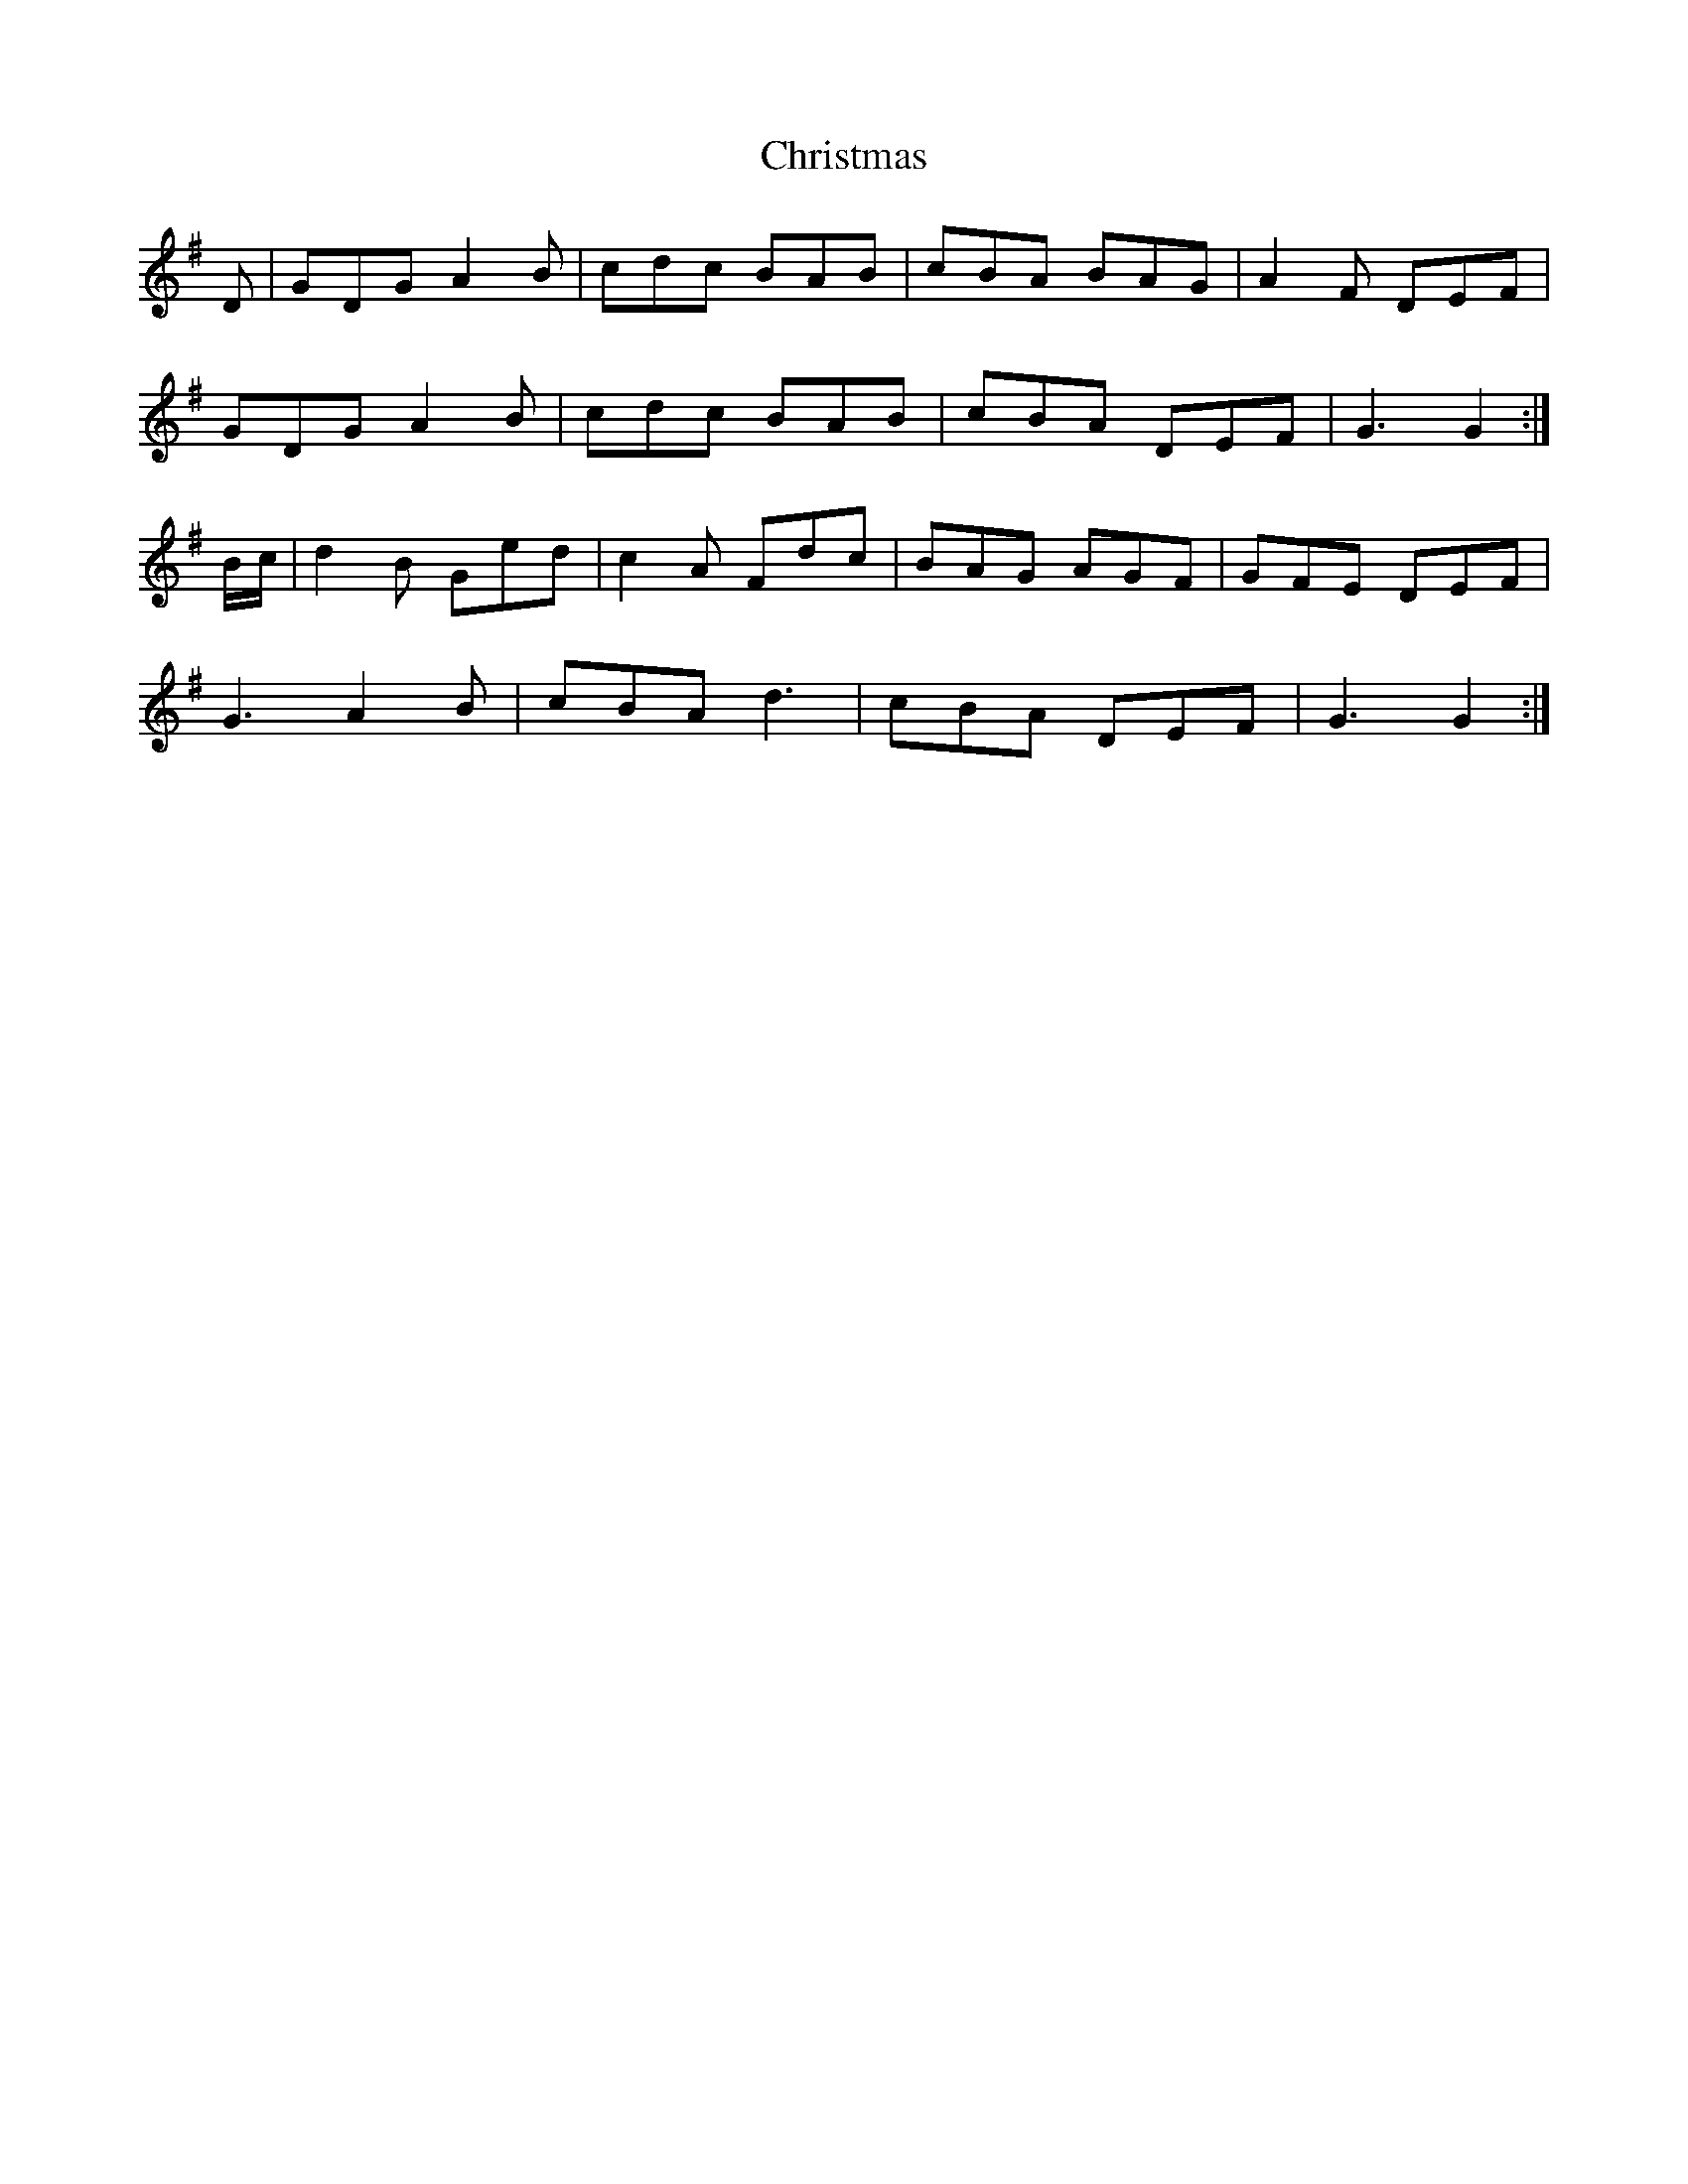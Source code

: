 X: 7094
T: Christmas
R: march
M: 
K: Gmajor
D|GDG A2 B|cdc BAB|cBA BAG|A2 F DEF|
GDG A2 B|cdc BAB|cBA DEF|G3 G2:|
B/c/|d2 B Ged|c2 A Fdc|BAG AGF|GFE DEF|
G3 A2 B|cBA d3|cBA DEF|G3 G2:|

